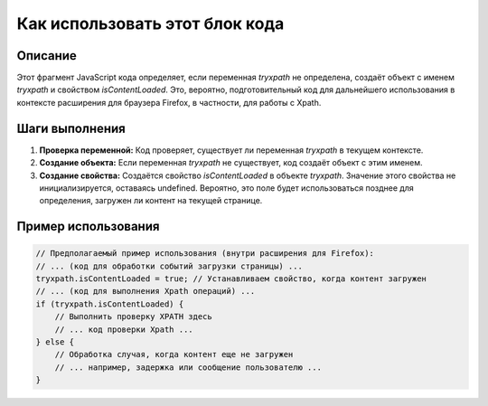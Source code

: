 Как использовать этот блок кода
=========================================================================================

Описание
-------------------------
Этот фрагмент JavaScript кода определяет, если переменная `tryxpath` не определена, создаёт объект с именем `tryxpath` и свойством `isContentLoaded`. Это, вероятно, подготовительный код для дальнейшего использования в контексте расширения для браузера Firefox, в частности, для работы с Xpath.

Шаги выполнения
-------------------------
1. **Проверка переменной:** Код проверяет, существует ли переменная `tryxpath` в текущем контексте.
2. **Создание объекта:** Если переменная `tryxpath` не существует, код создаёт объект с этим именем.
3. **Создание свойства:**  Создаётся свойство `isContentLoaded` в объекте `tryxpath`. Значение этого свойства не инициализируется, оставаясь undefined.  Вероятно, это поле будет использоваться позднее для определения, загружен ли контент на текущей странице.

Пример использования
-------------------------
.. code-block:: javascript

    // Предполагаемый пример использования (внутри расширения для Firefox):
    // ... (код для обработки событий загрузки страницы) ...
    tryxpath.isContentLoaded = true; // Устанавливаем свойство, когда контент загружен
    // ... (код для выполнения Xpath операций) ...
    if (tryxpath.isContentLoaded) {
        // Выполнить проверку XPATH здесь
        // ... код проверки Xpath ...
    } else {
        // Обработка случая, когда контент еще не загружен
        // ... например, задержка или сообщение пользователю ...
    }